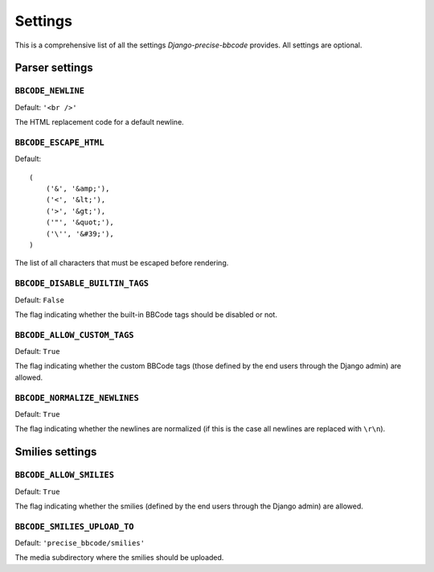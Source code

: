 ########
Settings
########

This is a comprehensive list of all the settings *Django-precise-bbcode* provides. All settings are optional.

Parser settings
***************

``BBCODE_NEWLINE``
------------------

Default: ``'<br />'``

The HTML replacement code for a default newline.

``BBCODE_ESCAPE_HTML``
----------------------

Default::

    (
        ('&', '&amp;'),
        ('<', '&lt;'),
        ('>', '&gt;'),
        ('"', '&quot;'),
        ('\'', '&#39;'),
    )

The list of all characters that must be escaped before rendering.

``BBCODE_DISABLE_BUILTIN_TAGS``
-------------------------------

Default: ``False``

The flag indicating whether the built-in BBCode tags should be disabled or not.

``BBCODE_ALLOW_CUSTOM_TAGS``
----------------------------

Default: ``True``

The flag indicating whether the custom BBCode tags (those defined by the end users through the Django admin) are allowed.

``BBCODE_NORMALIZE_NEWLINES``
-----------------------------

Default: ``True``

The flag indicating whether the newlines are normalized (if this is the case all newlines are replaced with ``\r\n``).

Smilies settings
****************

``BBCODE_ALLOW_SMILIES``
------------------------

Default: ``True``

The flag indicating whether the smilies (defined by the end users through the Django admin) are allowed.

``BBCODE_SMILIES_UPLOAD_TO``
----------------------------

Default: ``'precise_bbcode/smilies'``

The media subdirectory where the smilies should be uploaded.
